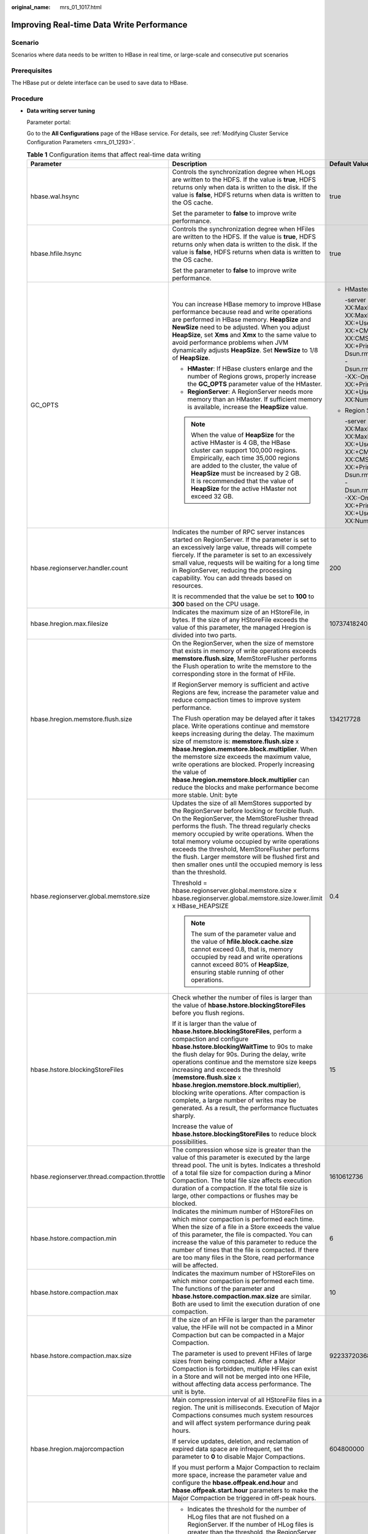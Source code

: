 :original_name: mrs_01_1017.html

.. _mrs_01_1017:

Improving Real-time Data Write Performance
==========================================

Scenario
--------

Scenarios where data needs to be written to HBase in real time, or large-scale and consecutive put scenarios

Prerequisites
-------------

The HBase put or delete interface can be used to save data to HBase.

Procedure
---------

-  **Data writing server tuning**

   Parameter portal:

   Go to the **All Configurations** page of the HBase service. For details, see :ref:`Modifying Cluster Service Configuration Parameters <mrs_01_1293>`.

   .. table:: **Table 1** Configuration items that affect real-time data writing

      +-----------------------------------------------+--------------------------------------------------------------------------------------------------------------------------------------------------------------------------------------------------------------------------------------------------------------------------------------------------------------------------------------------------------------------------------------------------------------------------------------------------------------------------------------------------------------------------------+--------------------------------------------------------------------------------------------------------------------------------------------------------------------------------------------------------------------------------------------------------------------------------------------------------------------------------------------------------------------------------------------------------------------------------------------------------------------------------------------+
      | Parameter                                     | Description                                                                                                                                                                                                                                                                                                                                                                                                                                                                                                                    | Default Value                                                                                                                                                                                                                                                                                                                                                                                                                                                                              |
      +===============================================+================================================================================================================================================================================================================================================================================================================================================================================================================================================================================================================================+============================================================================================================================================================================================================================================================================================================================================================================================================================================================================================+
      | hbase.wal.hsync                               | Controls the synchronization degree when HLogs are written to the HDFS. If the value is **true**, HDFS returns only when data is written to the disk. If the value is **false**, HDFS returns when data is written to the OS cache.                                                                                                                                                                                                                                                                                            | true                                                                                                                                                                                                                                                                                                                                                                                                                                                                                       |
      |                                               |                                                                                                                                                                                                                                                                                                                                                                                                                                                                                                                                |                                                                                                                                                                                                                                                                                                                                                                                                                                                                                            |
      |                                               | Set the parameter to **false** to improve write performance.                                                                                                                                                                                                                                                                                                                                                                                                                                                                   |                                                                                                                                                                                                                                                                                                                                                                                                                                                                                            |
      +-----------------------------------------------+--------------------------------------------------------------------------------------------------------------------------------------------------------------------------------------------------------------------------------------------------------------------------------------------------------------------------------------------------------------------------------------------------------------------------------------------------------------------------------------------------------------------------------+--------------------------------------------------------------------------------------------------------------------------------------------------------------------------------------------------------------------------------------------------------------------------------------------------------------------------------------------------------------------------------------------------------------------------------------------------------------------------------------------+
      | hbase.hfile.hsync                             | Controls the synchronization degree when HFiles are written to the HDFS. If the value is **true**, HDFS returns only when data is written to the disk. If the value is **false**, HDFS returns when data is written to the OS cache.                                                                                                                                                                                                                                                                                           | true                                                                                                                                                                                                                                                                                                                                                                                                                                                                                       |
      |                                               |                                                                                                                                                                                                                                                                                                                                                                                                                                                                                                                                |                                                                                                                                                                                                                                                                                                                                                                                                                                                                                            |
      |                                               | Set the parameter to **false** to improve write performance.                                                                                                                                                                                                                                                                                                                                                                                                                                                                   |                                                                                                                                                                                                                                                                                                                                                                                                                                                                                            |
      +-----------------------------------------------+--------------------------------------------------------------------------------------------------------------------------------------------------------------------------------------------------------------------------------------------------------------------------------------------------------------------------------------------------------------------------------------------------------------------------------------------------------------------------------------------------------------------------------+--------------------------------------------------------------------------------------------------------------------------------------------------------------------------------------------------------------------------------------------------------------------------------------------------------------------------------------------------------------------------------------------------------------------------------------------------------------------------------------------+
      | GC_OPTS                                       | You can increase HBase memory to improve HBase performance because read and write operations are performed in HBase memory. **HeapSize** and **NewSize** need to be adjusted. When you adjust **HeapSize**, set **Xms** and **Xmx** to the same value to avoid performance problems when JVM dynamically adjusts **HeapSize**. Set **NewSize** to 1/8 of **HeapSize**.                                                                                                                                                         | -  HMaster                                                                                                                                                                                                                                                                                                                                                                                                                                                                                 |
      |                                               |                                                                                                                                                                                                                                                                                                                                                                                                                                                                                                                                |                                                                                                                                                                                                                                                                                                                                                                                                                                                                                            |
      |                                               | -  **HMaster**: If HBase clusters enlarge and the number of Regions grows, properly increase the **GC_OPTS** parameter value of the HMaster.                                                                                                                                                                                                                                                                                                                                                                                   |    -server -Xms4G -Xmx4G -XX:NewSize=512M -XX:MaxNewSize=512M -XX:MetaspaceSize=128M -XX:MaxMetaspaceSize=512M -XX:+UseConcMarkSweepGC -XX:+CMSParallelRemarkEnabled -XX:CMSInitiatingOccupancyFraction=65 -XX:+PrintGCDetails -Dsun.rmi.dgc.client.gcInterval=0x7FFFFFFFFFFFFFE -Dsun.rmi.dgc.server.gcInterval=0x7FFFFFFFFFFFFFE -XX:-OmitStackTraceInFastThrow -XX:+PrintGCTimeStamps -XX:+PrintGCDateStamps -XX:+UseGCLogFileRotation -XX:NumberOfGCLogFiles=10 -XX:GCLogFileSize=1M   |
      |                                               | -  **RegionServer**: A RegionServer needs more memory than an HMaster. If sufficient memory is available, increase the **HeapSize** value.                                                                                                                                                                                                                                                                                                                                                                                     |                                                                                                                                                                                                                                                                                                                                                                                                                                                                                            |
      |                                               |                                                                                                                                                                                                                                                                                                                                                                                                                                                                                                                                | -  Region Server                                                                                                                                                                                                                                                                                                                                                                                                                                                                           |
      |                                               | .. note::                                                                                                                                                                                                                                                                                                                                                                                                                                                                                                                      |                                                                                                                                                                                                                                                                                                                                                                                                                                                                                            |
      |                                               |                                                                                                                                                                                                                                                                                                                                                                                                                                                                                                                                |    -server -Xms6G -Xmx6G -XX:NewSize=1024M -XX:MaxNewSize=1024M -XX:MetaspaceSize=128M -XX:MaxMetaspaceSize=512M -XX:+UseConcMarkSweepGC -XX:+CMSParallelRemarkEnabled -XX:CMSInitiatingOccupancyFraction=65 -XX:+PrintGCDetails -Dsun.rmi.dgc.client.gcInterval=0x7FFFFFFFFFFFFFE -Dsun.rmi.dgc.server.gcInterval=0x7FFFFFFFFFFFFFE -XX:-OmitStackTraceInFastThrow -XX:+PrintGCTimeStamps -XX:+PrintGCDateStamps -XX:+UseGCLogFileRotation -XX:NumberOfGCLogFiles=10 -XX:GCLogFileSize=1M |
      |                                               |    When the value of **HeapSize** for the active HMaster is 4 GB, the HBase cluster can support 100,000 regions. Empirically, each time 35,000 regions are added to the cluster, the value of **HeapSize** must be increased by 2 GB. It is recommended that the value of **HeapSize** for the active HMaster not exceed 32 GB.                                                                                                                                                                                                |                                                                                                                                                                                                                                                                                                                                                                                                                                                                                            |
      +-----------------------------------------------+--------------------------------------------------------------------------------------------------------------------------------------------------------------------------------------------------------------------------------------------------------------------------------------------------------------------------------------------------------------------------------------------------------------------------------------------------------------------------------------------------------------------------------+--------------------------------------------------------------------------------------------------------------------------------------------------------------------------------------------------------------------------------------------------------------------------------------------------------------------------------------------------------------------------------------------------------------------------------------------------------------------------------------------+
      | hbase.regionserver.handler.count              | Indicates the number of RPC server instances started on RegionServer. If the parameter is set to an excessively large value, threads will compete fiercely. If the parameter is set to an excessively small value, requests will be waiting for a long time in RegionServer, reducing the processing capability. You can add threads based on resources.                                                                                                                                                                       | 200                                                                                                                                                                                                                                                                                                                                                                                                                                                                                        |
      |                                               |                                                                                                                                                                                                                                                                                                                                                                                                                                                                                                                                |                                                                                                                                                                                                                                                                                                                                                                                                                                                                                            |
      |                                               | It is recommended that the value be set to **100** to **300** based on the CPU usage.                                                                                                                                                                                                                                                                                                                                                                                                                                          |                                                                                                                                                                                                                                                                                                                                                                                                                                                                                            |
      +-----------------------------------------------+--------------------------------------------------------------------------------------------------------------------------------------------------------------------------------------------------------------------------------------------------------------------------------------------------------------------------------------------------------------------------------------------------------------------------------------------------------------------------------------------------------------------------------+--------------------------------------------------------------------------------------------------------------------------------------------------------------------------------------------------------------------------------------------------------------------------------------------------------------------------------------------------------------------------------------------------------------------------------------------------------------------------------------------+
      | hbase.hregion.max.filesize                    | Indicates the maximum size of an HStoreFile, in bytes. If the size of any HStoreFile exceeds the value of this parameter, the managed Hregion is divided into two parts.                                                                                                                                                                                                                                                                                                                                                       | 10737418240                                                                                                                                                                                                                                                                                                                                                                                                                                                                                |
      +-----------------------------------------------+--------------------------------------------------------------------------------------------------------------------------------------------------------------------------------------------------------------------------------------------------------------------------------------------------------------------------------------------------------------------------------------------------------------------------------------------------------------------------------------------------------------------------------+--------------------------------------------------------------------------------------------------------------------------------------------------------------------------------------------------------------------------------------------------------------------------------------------------------------------------------------------------------------------------------------------------------------------------------------------------------------------------------------------+
      | hbase.hregion.memstore.flush.size             | On the RegionServer, when the size of memstore that exists in memory of write operations exceeds **memstore.flush.size**, MemStoreFlusher performs the Flush operation to write the memstore to the corresponding store in the format of HFile.                                                                                                                                                                                                                                                                                | 134217728                                                                                                                                                                                                                                                                                                                                                                                                                                                                                  |
      |                                               |                                                                                                                                                                                                                                                                                                                                                                                                                                                                                                                                |                                                                                                                                                                                                                                                                                                                                                                                                                                                                                            |
      |                                               | If RegionServer memory is sufficient and active Regions are few, increase the parameter value and reduce compaction times to improve system performance.                                                                                                                                                                                                                                                                                                                                                                       |                                                                                                                                                                                                                                                                                                                                                                                                                                                                                            |
      |                                               |                                                                                                                                                                                                                                                                                                                                                                                                                                                                                                                                |                                                                                                                                                                                                                                                                                                                                                                                                                                                                                            |
      |                                               | The Flush operation may be delayed after it takes place. Write operations continue and memstore keeps increasing during the delay. The maximum size of memstore is: **memstore.flush.size** x **hbase.hregion.memstore.block.multiplier**. When the memstore size exceeds the maximum value, write operations are blocked. Properly increasing the value of **hbase.hregion.memstore.block.multiplier** can reduce the blocks and make performance become more stable. Unit: byte                                              |                                                                                                                                                                                                                                                                                                                                                                                                                                                                                            |
      +-----------------------------------------------+--------------------------------------------------------------------------------------------------------------------------------------------------------------------------------------------------------------------------------------------------------------------------------------------------------------------------------------------------------------------------------------------------------------------------------------------------------------------------------------------------------------------------------+--------------------------------------------------------------------------------------------------------------------------------------------------------------------------------------------------------------------------------------------------------------------------------------------------------------------------------------------------------------------------------------------------------------------------------------------------------------------------------------------+
      | hbase.regionserver.global.memstore.size       | Updates the size of all MemStores supported by the RegionServer before locking or forcible flush. On the RegionServer, the MemStoreFlusher thread performs the flush. The thread regularly checks memory occupied by write operations. When the total memory volume occupied by write operations exceeds the threshold, MemStoreFlusher performs the flush. Larger memstore will be flushed first and then smaller ones until the occupied memory is less than the threshold.                                                  | 0.4                                                                                                                                                                                                                                                                                                                                                                                                                                                                                        |
      |                                               |                                                                                                                                                                                                                                                                                                                                                                                                                                                                                                                                |                                                                                                                                                                                                                                                                                                                                                                                                                                                                                            |
      |                                               | Threshold = hbase.regionserver.global.memstore.size x hbase.regionserver.global.memstore.size.lower.limit x HBase_HEAPSIZE                                                                                                                                                                                                                                                                                                                                                                                                     |                                                                                                                                                                                                                                                                                                                                                                                                                                                                                            |
      |                                               |                                                                                                                                                                                                                                                                                                                                                                                                                                                                                                                                |                                                                                                                                                                                                                                                                                                                                                                                                                                                                                            |
      |                                               | .. note::                                                                                                                                                                                                                                                                                                                                                                                                                                                                                                                      |                                                                                                                                                                                                                                                                                                                                                                                                                                                                                            |
      |                                               |                                                                                                                                                                                                                                                                                                                                                                                                                                                                                                                                |                                                                                                                                                                                                                                                                                                                                                                                                                                                                                            |
      |                                               |    The sum of the parameter value and the value of **hfile.block.cache.size** cannot exceed 0.8, that is, memory occupied by read and write operations cannot exceed 80% of **HeapSize**, ensuring stable running of other operations.                                                                                                                                                                                                                                                                                         |                                                                                                                                                                                                                                                                                                                                                                                                                                                                                            |
      +-----------------------------------------------+--------------------------------------------------------------------------------------------------------------------------------------------------------------------------------------------------------------------------------------------------------------------------------------------------------------------------------------------------------------------------------------------------------------------------------------------------------------------------------------------------------------------------------+--------------------------------------------------------------------------------------------------------------------------------------------------------------------------------------------------------------------------------------------------------------------------------------------------------------------------------------------------------------------------------------------------------------------------------------------------------------------------------------------+
      | hbase.hstore.blockingStoreFiles               | Check whether the number of files is larger than the value of **hbase.hstore.blockingStoreFiles** before you flush regions.                                                                                                                                                                                                                                                                                                                                                                                                    | 15                                                                                                                                                                                                                                                                                                                                                                                                                                                                                         |
      |                                               |                                                                                                                                                                                                                                                                                                                                                                                                                                                                                                                                |                                                                                                                                                                                                                                                                                                                                                                                                                                                                                            |
      |                                               | If it is larger than the value of **hbase.hstore.blockingStoreFiles**, perform a compaction and configure **hbase.hstore.blockingWaitTime** to 90s to make the flush delay for 90s. During the delay, write operations continue and the memstore size keeps increasing and exceeds the threshold (**memstore.flush.size** x **hbase.hregion.memstore.block.multiplier**), blocking write operations. After compaction is complete, a large number of writes may be generated. As a result, the performance fluctuates sharply. |                                                                                                                                                                                                                                                                                                                                                                                                                                                                                            |
      |                                               |                                                                                                                                                                                                                                                                                                                                                                                                                                                                                                                                |                                                                                                                                                                                                                                                                                                                                                                                                                                                                                            |
      |                                               | Increase the value of **hbase.hstore.blockingStoreFiles** to reduce block possibilities.                                                                                                                                                                                                                                                                                                                                                                                                                                       |                                                                                                                                                                                                                                                                                                                                                                                                                                                                                            |
      +-----------------------------------------------+--------------------------------------------------------------------------------------------------------------------------------------------------------------------------------------------------------------------------------------------------------------------------------------------------------------------------------------------------------------------------------------------------------------------------------------------------------------------------------------------------------------------------------+--------------------------------------------------------------------------------------------------------------------------------------------------------------------------------------------------------------------------------------------------------------------------------------------------------------------------------------------------------------------------------------------------------------------------------------------------------------------------------------------+
      | hbase.regionserver.thread.compaction.throttle | The compression whose size is greater than the value of this parameter is executed by the large thread pool. The unit is bytes. Indicates a threshold of a total file size for compaction during a Minor Compaction. The total file size affects execution duration of a compaction. If the total file size is large, other compactions or flushes may be blocked.                                                                                                                                                             | 1610612736                                                                                                                                                                                                                                                                                                                                                                                                                                                                                 |
      +-----------------------------------------------+--------------------------------------------------------------------------------------------------------------------------------------------------------------------------------------------------------------------------------------------------------------------------------------------------------------------------------------------------------------------------------------------------------------------------------------------------------------------------------------------------------------------------------+--------------------------------------------------------------------------------------------------------------------------------------------------------------------------------------------------------------------------------------------------------------------------------------------------------------------------------------------------------------------------------------------------------------------------------------------------------------------------------------------+
      | hbase.hstore.compaction.min                   | Indicates the minimum number of HStoreFiles on which minor compaction is performed each time. When the size of a file in a Store exceeds the value of this parameter, the file is compacted. You can increase the value of this parameter to reduce the number of times that the file is compacted. If there are too many files in the Store, read performance will be affected.                                                                                                                                               | 6                                                                                                                                                                                                                                                                                                                                                                                                                                                                                          |
      +-----------------------------------------------+--------------------------------------------------------------------------------------------------------------------------------------------------------------------------------------------------------------------------------------------------------------------------------------------------------------------------------------------------------------------------------------------------------------------------------------------------------------------------------------------------------------------------------+--------------------------------------------------------------------------------------------------------------------------------------------------------------------------------------------------------------------------------------------------------------------------------------------------------------------------------------------------------------------------------------------------------------------------------------------------------------------------------------------+
      | hbase.hstore.compaction.max                   | Indicates the maximum number of HStoreFiles on which minor compaction is performed each time. The functions of the parameter and **hbase.hstore.compaction.max.size** are similar. Both are used to limit the execution duration of one compaction.                                                                                                                                                                                                                                                                            | 10                                                                                                                                                                                                                                                                                                                                                                                                                                                                                         |
      +-----------------------------------------------+--------------------------------------------------------------------------------------------------------------------------------------------------------------------------------------------------------------------------------------------------------------------------------------------------------------------------------------------------------------------------------------------------------------------------------------------------------------------------------------------------------------------------------+--------------------------------------------------------------------------------------------------------------------------------------------------------------------------------------------------------------------------------------------------------------------------------------------------------------------------------------------------------------------------------------------------------------------------------------------------------------------------------------------+
      | hbase.hstore.compaction.max.size              | If the size of an HFile is larger than the parameter value, the HFile will not be compacted in a Minor Compaction but can be compacted in a Major Compaction.                                                                                                                                                                                                                                                                                                                                                                  | 9223372036854775807                                                                                                                                                                                                                                                                                                                                                                                                                                                                        |
      |                                               |                                                                                                                                                                                                                                                                                                                                                                                                                                                                                                                                |                                                                                                                                                                                                                                                                                                                                                                                                                                                                                            |
      |                                               | The parameter is used to prevent HFiles of large sizes from being compacted. After a Major Compaction is forbidden, multiple HFiles can exist in a Store and will not be merged into one HFile, without affecting data access performance. The unit is byte.                                                                                                                                                                                                                                                                   |                                                                                                                                                                                                                                                                                                                                                                                                                                                                                            |
      +-----------------------------------------------+--------------------------------------------------------------------------------------------------------------------------------------------------------------------------------------------------------------------------------------------------------------------------------------------------------------------------------------------------------------------------------------------------------------------------------------------------------------------------------------------------------------------------------+--------------------------------------------------------------------------------------------------------------------------------------------------------------------------------------------------------------------------------------------------------------------------------------------------------------------------------------------------------------------------------------------------------------------------------------------------------------------------------------------+
      | hbase.hregion.majorcompaction                 | Main compression interval of all HStoreFile files in a region. The unit is milliseconds. Execution of Major Compactions consumes much system resources and will affect system performance during peak hours.                                                                                                                                                                                                                                                                                                                   | 604800000                                                                                                                                                                                                                                                                                                                                                                                                                                                                                  |
      |                                               |                                                                                                                                                                                                                                                                                                                                                                                                                                                                                                                                |                                                                                                                                                                                                                                                                                                                                                                                                                                                                                            |
      |                                               | If service updates, deletion, and reclamation of expired data space are infrequent, set the parameter to **0** to disable Major Compactions.                                                                                                                                                                                                                                                                                                                                                                                   |                                                                                                                                                                                                                                                                                                                                                                                                                                                                                            |
      |                                               |                                                                                                                                                                                                                                                                                                                                                                                                                                                                                                                                |                                                                                                                                                                                                                                                                                                                                                                                                                                                                                            |
      |                                               | If you must perform a Major Compaction to reclaim more space, increase the parameter value and configure the **hbase.offpeak.end.hour** and **hbase.offpeak.start.hour** parameters to make the Major Compaction be triggered in off-peak hours.                                                                                                                                                                                                                                                                               |                                                                                                                                                                                                                                                                                                                                                                                                                                                                                            |
      +-----------------------------------------------+--------------------------------------------------------------------------------------------------------------------------------------------------------------------------------------------------------------------------------------------------------------------------------------------------------------------------------------------------------------------------------------------------------------------------------------------------------------------------------------------------------------------------------+--------------------------------------------------------------------------------------------------------------------------------------------------------------------------------------------------------------------------------------------------------------------------------------------------------------------------------------------------------------------------------------------------------------------------------------------------------------------------------------------+
      | -  hbase.regionserver.maxlogs                 | -  Indicates the threshold for the number of HLog files that are not flushed on a RegionServer. If the number of HLog files is greater than the threshold, the RegionServer forcibly performs flush operations.                                                                                                                                                                                                                                                                                                                | -  32                                                                                                                                                                                                                                                                                                                                                                                                                                                                                      |
      | -  hbase.regionserver.hlog.blocksize          | -  Indicates the maximum size of an HLog file. If the size of an HLog file is greater than the value of this parameter, a new HLog file is generated. The old HLog file is disabled and archived.                                                                                                                                                                                                                                                                                                                              | -  134217728                                                                                                                                                                                                                                                                                                                                                                                                                                                                               |
      |                                               |                                                                                                                                                                                                                                                                                                                                                                                                                                                                                                                                |                                                                                                                                                                                                                                                                                                                                                                                                                                                                                            |
      |                                               | The two parameters determine the number of HLogs that are not flushed in a RegionServer. When the data volume is less than the total size of memstore, the flush operation is forcibly triggered due to excessive HLog files. In this case, you can adjust the values of the two parameters to avoid forcible flush. Unit: byte                                                                                                                                                                                                |                                                                                                                                                                                                                                                                                                                                                                                                                                                                                            |
      +-----------------------------------------------+--------------------------------------------------------------------------------------------------------------------------------------------------------------------------------------------------------------------------------------------------------------------------------------------------------------------------------------------------------------------------------------------------------------------------------------------------------------------------------------------------------------------------------+--------------------------------------------------------------------------------------------------------------------------------------------------------------------------------------------------------------------------------------------------------------------------------------------------------------------------------------------------------------------------------------------------------------------------------------------------------------------------------------------+

-  **Data writing client tuning**

   It is recommended that data is written in Put List mode if necessary, which greatly improves write performance. The length of each put list needs to be set based on the single put size and parameters of the actual environment. You are advised to do some basic tests before configuring parameters.

-  **Data table writing design optimization**

   .. table:: **Table 2** Parameters affecting real-time data writing

      +-----------------------+--------------------------------------------------------------------------------------------------------------------------------------------------------------------------------------------------------------------------------------------------------------------------+-----------------------+
      | Parameter             | Description                                                                                                                                                                                                                                                              | Default Value         |
      +=======================+==========================================================================================================================================================================================================================================================================+=======================+
      | COMPRESSION           | The compression algorithm compresses blocks in HFiles. For compressible data, configure the compression algorithm to efficiently reduce disk I/Os and improve performance.                                                                                               | NONE                  |
      |                       |                                                                                                                                                                                                                                                                          |                       |
      |                       | .. note::                                                                                                                                                                                                                                                                |                       |
      |                       |                                                                                                                                                                                                                                                                          |                       |
      |                       |    Some data cannot be efficiently compressed. For example, a compressed figure can hardly be compressed again. The common compression algorithm is SNAPPY, because it has a high encoding/decoding speed and acceptable compression rate.                               |                       |
      +-----------------------+--------------------------------------------------------------------------------------------------------------------------------------------------------------------------------------------------------------------------------------------------------------------------+-----------------------+
      | BLOCKSIZE             | Different block sizes affect HBase data read and write performance. You can configure sizes for blocks in an HFile. Larger blocks have a higher compression rate. However, they have poor performance in random data read, because HBase reads data in a unit of blocks. | 65536                 |
      |                       |                                                                                                                                                                                                                                                                          |                       |
      |                       | Set the parameter to 128 KB or 256 KB to improve data write efficiency without greatly affecting random read performance. The unit is byte.                                                                                                                              |                       |
      +-----------------------+--------------------------------------------------------------------------------------------------------------------------------------------------------------------------------------------------------------------------------------------------------------------------+-----------------------+
      | IN_MEMORY             | Whether to cache table data in the memory first, which improves data read performance. If you will frequently access some small tables, set the parameter.                                                                                                               | false                 |
      +-----------------------+--------------------------------------------------------------------------------------------------------------------------------------------------------------------------------------------------------------------------------------------------------------------------+-----------------------+
